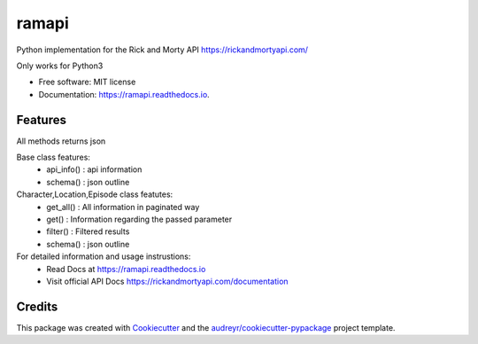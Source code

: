 ======
ramapi
======


.. image:: https://img.shields.io/pypi/v/ramapi.svg
        :target: https://pypi.python.org/pypi/ramapi

.. image:: https://img.shields.io/travis/curiousrohan/ramapi.svg
        :target: https://travis-ci.org/curiousrohan/ramapi

.. image:: https://readthedocs.org/projects/ramapi/badge/?version=latest
        :target: https://ramapi.readthedocs.io/en/latest/?badge=latest
        :alt: Documentation Status




Python implementation for the Rick and Morty API https://rickandmortyapi.com/

Only works for Python3


* Free software: MIT license
* Documentation: https://ramapi.readthedocs.io.


Features
--------

All methods returns json

Base class features:
	- api_info() : api information
	- schema()   : json outline

Character,Location,Episode class featutes:
	- get_all()	 : All information in paginated way
	- get() 	 : Information regarding the passed parameter
	- filter() 	 : Filtered results
	- schema()   : json outline

For detailed information and usage instrustions:
	- Read Docs at https://ramapi.readthedocs.io
	- Visit official API Docs https://rickandmortyapi.com/documentation


Credits
-------

This package was created with Cookiecutter_ and the `audreyr/cookiecutter-pypackage`_ project template.

.. _Cookiecutter: https://github.com/audreyr/cookiecutter
.. _`audreyr/cookiecutter-pypackage`: https://github.com/audreyr/cookiecutter-pypackage
